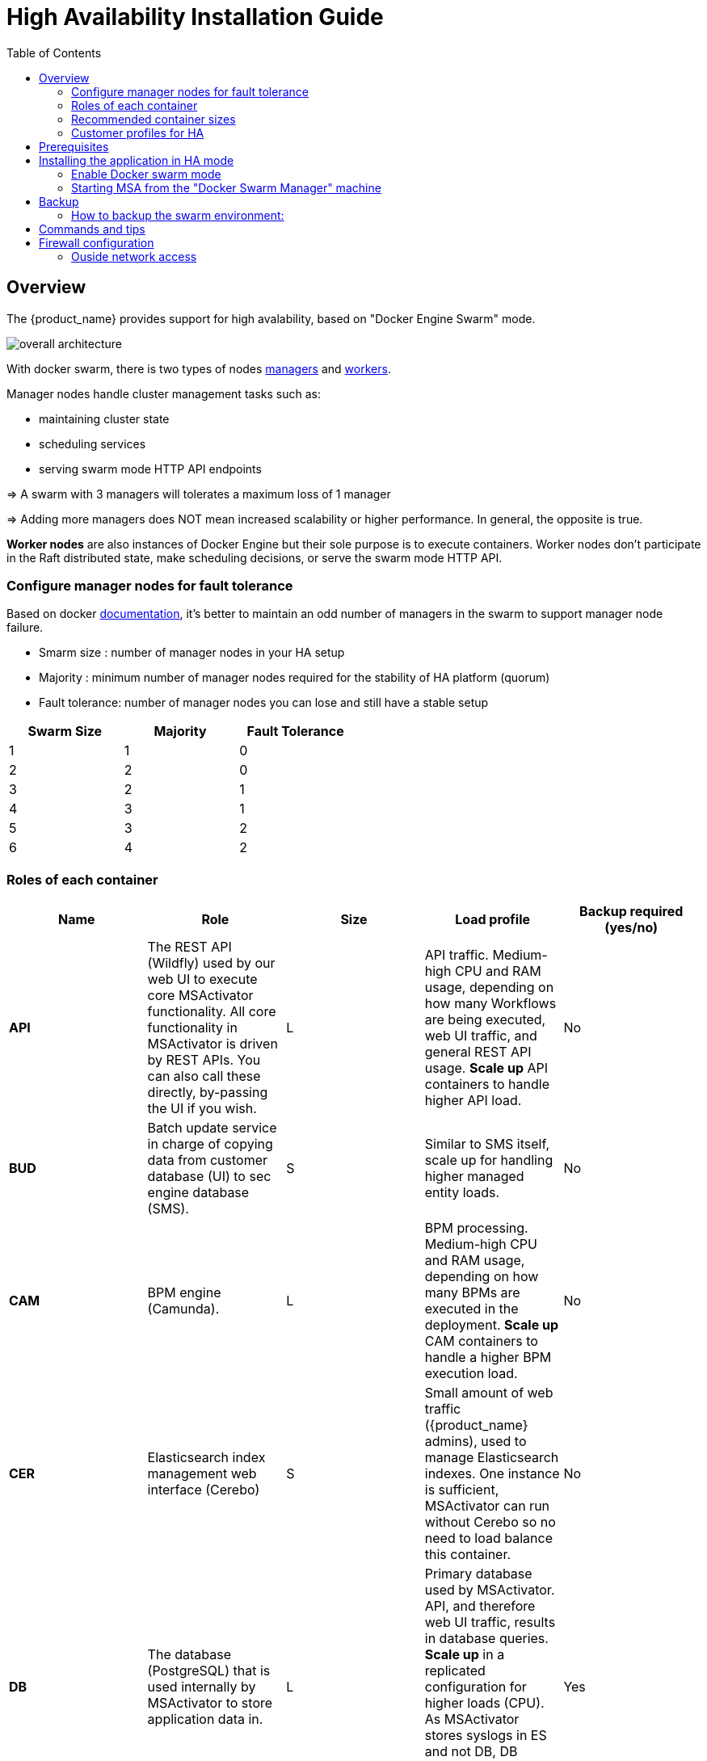 = High Availability Installation Guide
:toc: left
:toclevels: 4 
:doctype: book 
:imagesdir: ./resources/
ifdef::env-github,env-browser[:outfilesuffix: .adoc]

////
TODO: update
////

== Overview

The {product_name} provides support for high avalability, based on "Docker Engine Swarm" mode.

image:images/ha_containers.png[overall architecture]

With docker swarm, there is two types of nodes link:https://docs.docker.com/engine/swarm/how-swarm-mode-works/nodes/#manager-nodes[managers] and link:https://docs.docker.com/engine/swarm/how-swarm-mode-works/nodes/#worker-nodes[workers].

Manager nodes handle cluster management tasks such as:

* maintaining cluster state
* scheduling services
* serving swarm mode HTTP API endpoints

=> A swarm with 3 managers will tolerates a maximum loss of 1 manager

=> Adding more managers does NOT mean increased scalability or higher performance. In general, the opposite is true.


*Worker nodes* are also instances of Docker Engine but their sole purpose is to execute containers.
Worker nodes don’t participate in the Raft distributed state, make scheduling decisions, or serve the swarm mode HTTP API.

=== Configure manager nodes for fault tolerance

Based on docker link:https://docs.docker.com/engine/swarm/admin_guide/#add-manager-nodes-for-fault-tolerance[documentation], it's better to maintain an odd number of managers in the swarm to support manager node failure.

* Smarm size : number of manager nodes in your HA setup
* Majority : minimum number of manager nodes required for the stability of HA platform (quorum)
* Fault tolerance: number of manager nodes you can lose and still have a stable setup

[cols=3*,options="header",width=50%]
|===
|Swarm Size | Majority | Fault Tolerance
| 1| 1| 0
| 2| 2| 0
| 3| 2| 1
| 4| 3| 1
| 5| 3| 2
| 6| 4| 2
|===

=== Roles of each container

[cols=5*,options="header",%autowidth]
|===
| Name | Role | Size | Load profile | Backup required (yes/no)
| *API*	| The REST API (Wildfly) used by our web UI to execute core MSActivator functionality.  All core functionality in MSActivator is driven by REST APIs.  You can also call these directly, by-passing the UI if you wish.	| L	| API traffic. Medium-high CPU and RAM usage, depending on how many Workflows are being executed, web UI traffic, and general REST API usage. *Scale up* API containers to handle higher API load.|	No
| *BUD*	| Batch update service in charge of copying data from customer database (UI) to sec engine database (SMS).	| S	| Similar to SMS itself, scale up for handling higher managed entity loads.|	No
| *CAM*	| BPM engine (Camunda).	| L	| BPM processing. Medium-high CPU and RAM usage, depending on how many BPMs are executed in the deployment. *Scale up* CAM containers to handle a higher BPM execution load.|	No
| *CER*	| Elasticsearch index management web interface (Cerebo)	| S	| Small amount of web traffic ({product_name} admins), used to manage Elasticsearch indexes.  One instance is sufficient, MSActivator can run without Cerebo so no need to load balance this container.|	No
| *DB*	| The database (PostgreSQL) that is used internally by MSActivator to store application data in.	| L	| Primary database used by MSActivator.  API, and therefore web UI traffic, results in database queries. *Scale up* in a replicated configuration for higher loads (CPU).  As MSActivator stores syslogs in ES and not DB, DB (PostgreSQL) data growth tends to be small.|Yes
| *DEV*	| Contains your library code, for example workflows, microservices, BPMs, and device adaptors that you use in your MSActivator deployment.  Custom automatons you create via the web UI are stored here (on a network file mount that you can back up).	| M	| Mainly disc I/O (reading files, saving files etc.).  No business logic, this container is mainly a file mount.  You should create that mount outside of the container (e.g. a NAS), and backup that storage.  Disc space usage is low (depending on how big your libraries are).|	Yes
| *ES* | The big data engine (Elasticsearch) that is used by MSActivator to optionally store managed entity syslogs too. The required search index used by the UI is also stored here.| XL	| Search indexing and querying traffic.  On light usage, the search index used to drive the UI search in MSActivator is stored here.  On heavy usage, the managed entity syslogs are collected and stored here.  Under heavy usage (CPU, RAM, disc I/O). *Scale up* in a clustered configuration.| Yes
| *Front* | Nginx, acts as a proxy that exposes ports that can be accessed from outside of the MSActivator installation (web UI, REST API etc.).	| S	| Web and API traffic.  No business processing or data management, simple proxy server with low CPU and RAM usage.|	No
| *linux_me* ("Quickstart" only)	| Linux container used as a lab managed entitiy for demo only, useful for training.  Not required in production deployments.| S	| Very light local traffic, only for demo, training, or development purposes.  No need to deploy this container in production, can ignore.|	No
| *SMS*	| CoreEngine for managing entities, pushing configuration and collecting syslogs.	| S	| Runs Linux daemons for managing entities.  Medium-high CPU, RAM, and disc I/O depending on how many entities are being managed in the deployment. *Scale up* when more entities need to be managed|	No
| *UI* | Runs the portal web UI on an Nginx web server| S	| Web traffic.  No business processing or data management, all handled by the API backend.  The UI is just a presentation layer.  Low CPU and RAM usage. |	No
|===

=== Recommended container sizes

1. Containers use the resources of the server hosting them (no hard limits per container).
2. Point 1. above is important when you can deploy multiple containers per host: simple add the specs for each container together to get the correct size for the server that hosts them.
3. Persistent file storage (database files, ES indexes etc.) should be stored outside of Docker containers, and mounted to those containers for required access.

[cols=2*,options="header",width=50%]
|===
| Size  | Resources
| XS    | 1 CPU, 1 GB RAM, 50 GB disc
| S     | 2 CPU, 2 GB RAM, 100 GB disc
| M     | 2 CPU, 4 GB RAM, 250 GB disc
| L     | 4 CPU, 8 GB RAM, 500 GB disc
| XL    | 8 CPU, 16 GB RAM, 1 TB disc
|===

=== Customer profiles for HA

To help you define containers needs based on your requirement, here 4 customers profiles.

Depending to new numbers of containers, VM can be scaled to create docker manager nodes and worker nodes.

[cols=4*]
|===
| Simple: HA platform with minimum activities | Standard: HA platform with mix of activities | Automation: Execute many WF and BPM | Assurance: Collect syslogs and monitor entities
| image:images/ha_profile_1.png[]| image:images/ha_profile_2.png[]| image:images/ha_profile_3.png[]| image:images/ha_profile_4.png[]

|===

== Prerequisites

MSA High Availability is built upon Docker Engine Swarm mode, and requires:

 * At least three VMs deployed:
 ** Docker Swarm Manager
 ** Docker Swarm Worker1
 ** Docker Swarm Worker2
 
 * A shared mount point (from a NAS or Global File System):
 ** Mount point on all VMs is `/mnt/NASVolume`
 
 * Each machine should have link:https://docs.docker.com/install/[Docker] and link:https://docs.docker.com/compose/install/[Docker compose] installed.

NOTE: The IP address of the manager machine must be assigned to a network interface available to the host operating system. All nodes in the swarm need to connect to the manager at the IP address.

Because other nodes contact the manager node on its IP address, you should use a fixed IP address.

* The following ports must be available on Manager node:
 ** TCP port 2377 for cluster management communications
 ** TCP and UDP port 7946 for communication among nodes
 ** UDP port 4789 for overlay network traffic

NOTE: If you plan on creating an overlay network with encryption (--opt encrypted), you also need to ensure ip protocol 50 (ESP) traffic is allowed.

More information about Docker Engine Swarm mode you may find here: link:https://docs.docker.com/engine/swarm/swarm-tutorial/[Swarm Tutorial].


== Installing the application in HA mode

=== Enable Docker swarm mode

To enable swarm mode on the "Docker Swarm Manager" machine:
```
$ sudo docker swarm init --advertise-addr <SWARM MANAGER IP>
```
Replace *SWARM MANAGER IP* with your Swarm Manager IP address. 

Normal output contains "docker swarm join" command:
```
Swarm initialized: current node (efkok8n0eiy4f6xu48zaro3x8) is now a manager.

To add a worker to this swarm, run the following command:

    docker swarm join --token SWMTKN-1-4okdpjkrwzocwgqor1o9r5ck0xah646emhtgf9d3t4f4n11jgn-5a9ms5okxyxzjmcbz09pc9ujq <SWARM MANAGER IP>:2377

To add a manager to this swarm, run 'docker swarm join-token manager' and follow the instructions.
```
To enable swarm mode on Workers:
```
$ sudo docker swarm join --token SWMTKN-1-4okdpjkrwzocwgqor1o9r5ck0xah646emhtgf9d3t4f4n11jgn-5a9ms5okxyxzjmcbz09pc9ujq <SWARM MANAGER IP>:2377
```
Normally you should see:
```
This node joined a swarm as a worker.
```

WARNING: In case of any error like: Error response from daemon: rpc error: code = Unavailable desc = all SubConns are in TransientFailure, latest connection error: 
connection error: desc = "transport: Error while dialing dial tcp 10.31.1.172:2377: connect: no route to host"  Check for Iptables rules on the manager node.

NOTE: To disable the swarm mode `$ sudo docker swarm leave --force`

=== Starting MSA from the "Docker Swarm Manager" machine

1. `$ sudo docker node ls` to check if all nodes are connected and active. 
2. `$ git clone https://github.com/ubiqube/quickstart.git` clone git repository.
3. `$ cd ./quickstart/` to change directory.
4. `$ docker login` Docker login to access containers.
5. `$ git checkout tags/{revnumber} -b {revnumber}`
6. `$ sudo docker stack deploy --with-registry-auth -c docker-compose.simple.ha.yml msa` to run installation.
7. Verify:
```
$ sudo docker stack services msa
ID                  NAME                MODE                REPLICAS            IMAGE                                                         PORTS
7c5x50tjvmmj        msa_msa_ui          replicated          1/1                 ubiqube/msa2-ui:45b85fa03ade5a070f8df3a08c3ab64e315e38c9
ac3mb7fhhivu        msa_camunda         replicated          1/1                 camunda/camunda-bpm-platform:latest
e0rxtyv10lzi        msa_msa_front       replicated          1/1                 ubiqube/msa2-front:0576df6db6445ac10dd5e4503c3867e216db4302
elx9q04c9jb8        msa_msa_linux       replicated          1/1                 efeubiqube/linuxe2e:latest
qmrw49j2ejto        msa_msa_api         replicated          3/3                 ubiqube/msa-api:642242a9cc03553cd31436635853bd739fff420e
s72z7aux2jox        msa_msa_bud         replicated          1/1                 ubiqube/msa2-bud:42951df0800592a00a651717ab4a13573562e63c
tz6qsmts59z4        msa_db              replicated          1/1                 ubiqube/msa2-db:a04c9cf8ac13fe28e2d02cc2a37d1552ee6bdb44
widazn0p3smq        msa_msa_sms         replicated          1/1                 ubiqube/msa2-sms:3e32150a5202db71211d2bd453af883894c52513
```

IMPORTANT: on *CentOS 7* you need to link:#configure_firewall[configure the firewall] to allow Docker Swarm.

== Backup
=== How to backup the swarm environment:

In order to perform a backup please refer to link:https://docs.docker.com/engine/swarm/admin_guide/#back-up-the-swarm[backup the swarm] which will give you the information you need.

== Commands and tips

.Manager setup
----
docker swarm init --advertise-addr 10.31.1.172
docker stack deploy --with-registry-auth -c docker-compose.simple.ha.yml ha
----

.Worker to join the cluster
----
(Token retrieve after executing swarn init on the manager)
docker swarm join --token SWMTKN-1-5s84r5gaj2vh6t3duf1ed5vrh7paj6vacmdihtnmxzyzojvp75-aepejepsfgw8ffz38ajentpia 10.31.1.172:2377
----

.Manager to join the cluster
----
(Token retrieve after executing swarm join-token manager on the manager)
docker swarm join --token SWMTKN-1-5s84r5gaj2vh6t3duf1ed5vrh7paj6vacmdihtnmxzyzojvp75-aepejepsfgw8ffz38ajentpia 10.31.1.172:2377
----

.Nodes part of the HA cluster
----
# docker node ls
ID                            HOSTNAME            STATUS              AVAILABILITY        MANAGER STATUS      ENGINE VERSION
1s9p18pjsl7og0xw5xw5yqpbh *   QA-UBI-HADKR-MAN1   Ready               Active              Leader              19.03.12
3v5r08jy7hvktdgl59bco75vl     QA-UBI-HADKR-MAN2   Ready               Active              Reachable           19.03.12
mmq5197bflac56ry8dpsl6hef     QA-UBI-HADKR-MAN3   Ready               Active              Reachable           19.03.12
----

.Services deployed
----
# docker service ls
ID                  NAME                MODE                REPLICAS               IMAGE                                                            PORTS
qyse3efoadw6        ha_camunda          replicated          1/1 (max 1 per node)   camunda/camunda-bpm-platform:latest                   
vdjii0atvfmr        ha_db               replicated          1/1                    ubiqube/msa2-db:2b7c486764c882abe1a720094ec5159d3bd75389
whb2cd6aepnt        ha_msa_api          replicated          1/1 (max 1 per node)   ubiqube/msa-api:01c2449225961e288c0d0e47795193b97da28a8c
ikoxzkf15hdc        ha_msa_bud          replicated          1/1                    ubiqube/msa2-bud:26cf8835dadb548dd8c23edc8b7d671c1489d10b
prl9sferl4fm        ha_msa_cerebro      replicated          1/1 (max 1 per node)   lmenezes/cerebro:latest                                          *:9000->9000/tcp
nesi7prjk38a        ha_msa_dev          replicated          1/1                    ubiqube/msa2-linuxdev:f1da0641d2dc5af04d98559c7540cdbac7393a33
e008xt6hirr4        ha_msa_es           replicated          1/1 (max 1 per node)   ubiqube/msa2-es:037a2067826b36e646b45e5a148431346f62f3a6
bpipa8eiljjq        ha_msa_front        replicated          1/1 (max 1 per node)   ubiqube/msa2-front:d0285edfb9d59047b006da091a28b7ea7c1ead2e
q4286mbi47j6        ha_msa_linux        replicated          1/1                    efeubiqube/linuxe2e:latest                            
xi0m7pmk6pwn        ha_msa_sms          replicated          1/1 (max 1 per node)   ubiqube/msa2-sms:feefa4f1f72a0c28d8f01aaa455ec2f834becbed
a4te8kezivvu        ha_msa_ui           replicated          1/1 (max 1 per node)   ubiqube/msa2-ui:4ab34eda0af7540a3c19ccc657b0ec2e3fd3d57
----

.Leave the cluster
----
docker swarm leave --force
----

.Scale up and down (not permanent)
----
# To scale msa_api to 3 instances
docker swarm scale ha_msa_api=3
---- 

.Scale up and down (permanent)
Change the docker-compose file alter the "replicas" number and run `docker stack deploy --with-registry-auth -c docker-compose.simple.ha.yml ha`

[#configure_firewall]
== Firewall configuration

FirewallD is the default firewall application on CentOS 7, but on a new CentOS 7 server, it is disabled out of the box. So let’s enable it and add the network ports necessary for Docker Swarm to function.

Before starting, verify its status (use sudo if you don't have root privileges):

`systemctl status firewalld`

It should not be running, so start it (if it's not installed, use `yum install firewalld` to install it:

`systemctl start firewalld`

Then enable it so that it starts on boot:

`systemctl enable firewalld`

On the node that will be a Swarm manager, use the following commands to open the necessary ports:

----
firewall-cmd --add-port=2376/tcp --permanent
firewall-cmd --add-port=2377/tcp --permanent
firewall-cmd --add-port=7946/tcp --permanent
firewall-cmd --add-port=7946/udp --permanent
firewall-cmd --add-port=4789/udp --permanent
----

NOTE: Note: If you make a mistake and need to remove an entry, type: `firewall-cmd --remove-port=port-number/tcp —permanent`. 

Afterwards, reload the firewall:

`firewall-cmd --reload`

Then restart Docker.

`systemctl restart docker`

Then on each node that will function as a Swarm worker, execute the following commands:

----
firewall-cmd --add-port=2376/tcp --permanent
firewall-cmd --add-port=7946/tcp --permanent
firewall-cmd --add-port=7946/udp --permanent
firewall-cmd --add-port=4789/udp --permanent
----

Afterwards, reload the firewall:

`firewall-cmd --reload`

Then restart Docker.

`systemctl restart docker`

You’ve successfully used FirewallD to open the necessary ports for Docker Swarm.


=== Ouside network access

If you’ll be testing applications on the cluster that require outside network access, be sure to open the necessary ports. 

For example, if you’ll be testing a Web application that requires access on port 80, add a rule that grants access to that port using the following command on all the nodes (managers and workers) in the cluster:

`firewall-cmd --add-port=80/tcp --permanent`

Remember to reload the firewall when you make this change.